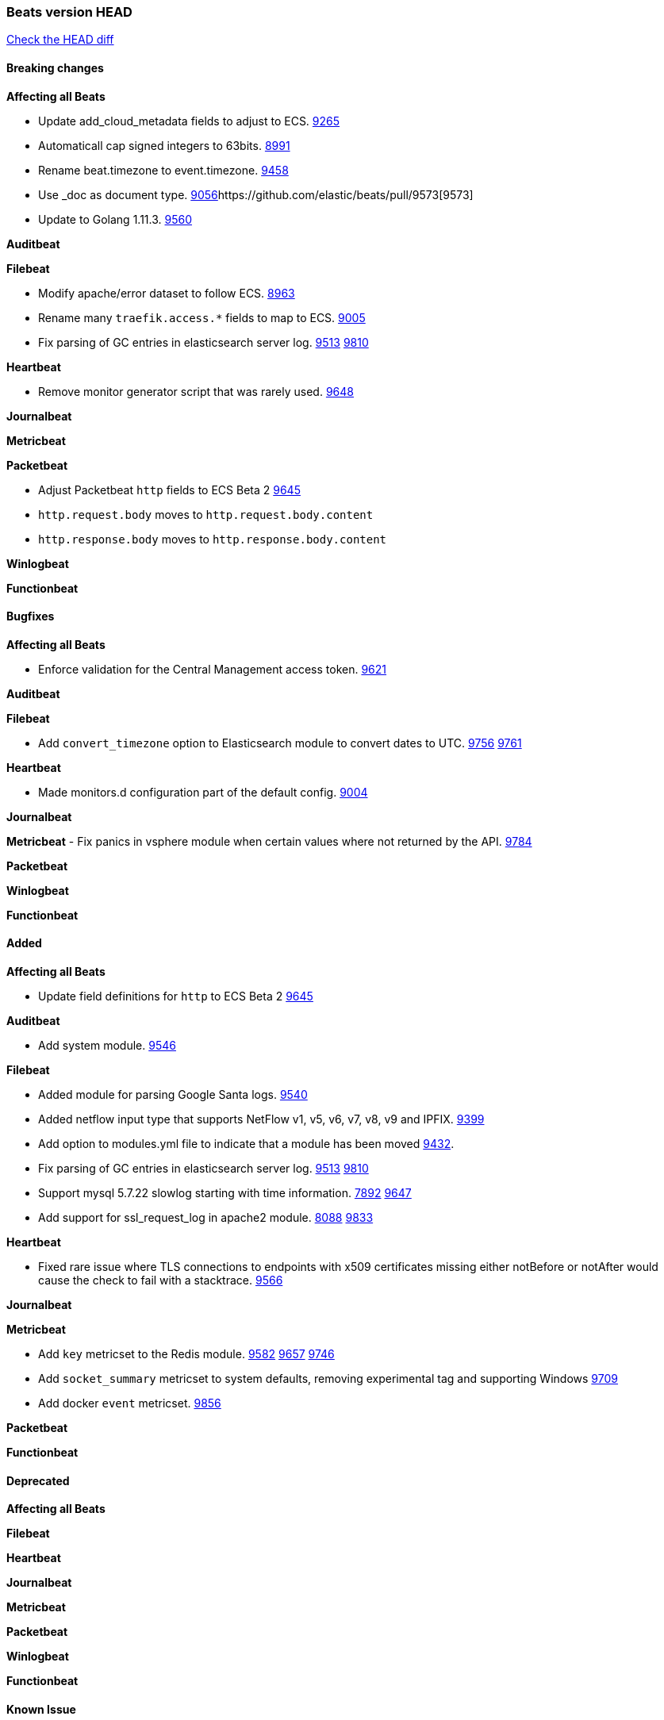 // Use these for links to issue and pulls. Note issues and pulls redirect one to
// each other on Github, so don't worry too much on using the right prefix.
:issue: https://github.com/elastic/beats/issues/
:pull: https://github.com/elastic/beats/pull/

=== Beats version HEAD
https://github.com/elastic/beats/compare/v7.0.0-alpha2...master[Check the HEAD diff]

==== Breaking changes

*Affecting all Beats*

- Update add_cloud_metadata fields to adjust to ECS. {pull}9265[9265]
- Automaticall cap signed integers to 63bits. {pull}8991[8991]
- Rename beat.timezone to event.timezone. {pull}9458[9458]
- Use _doc as document type. {pull}9056[9056]{pull}9573[9573]
- Update to Golang 1.11.3. {pull}9560[9560]

*Auditbeat*

*Filebeat*

- Modify apache/error dataset to follow ECS. {pull}8963[8963]
- Rename many `traefik.access.*` fields to map to ECS. {pull}9005[9005]
- Fix parsing of GC entries in elasticsearch server log. {issue}9513[9513] {pull}9810[9810]

*Heartbeat*

- Remove monitor generator script that was rarely used. {pull}9648[9648]

*Journalbeat*

*Metricbeat*

*Packetbeat*

- Adjust Packetbeat `http` fields to ECS Beta 2 {pull}9645[9645]
  - `http.request.body` moves to `http.request.body.content`
  - `http.response.body` moves to `http.response.body.content`

*Winlogbeat*

*Functionbeat*

==== Bugfixes

*Affecting all Beats*

- Enforce validation for the Central Management access token. {issue}9621[9621]

*Auditbeat*

*Filebeat*

- Add `convert_timezone` option to Elasticsearch module to convert dates to UTC. {issue}9756[9756] {pull}9761[9761]

*Heartbeat*

- Made monitors.d configuration part of the default config. {pull}9004[9004]

*Journalbeat*

*Metricbeat*
- Fix panics in vsphere module when certain values where not returned by the API. {pull}9784[9784]

*Packetbeat*

*Winlogbeat*

*Functionbeat*

==== Added

*Affecting all Beats*

- Update field definitions for `http` to ECS Beta 2 {pull}9645[9645]

*Auditbeat*

- Add system module. {pull}9546[9546]

*Filebeat*

- Added module for parsing Google Santa logs. {pull}9540[9540]
- Added netflow input type that supports NetFlow v1, v5, v6, v7, v8, v9 and IPFIX. {issue}9399[9399]
- Add option to modules.yml file to indicate that a module has been moved {pull}9432[9432].
- Fix parsing of GC entries in elasticsearch server log. {issue}9513[9513] {pull}9810[9810]
- Support mysql 5.7.22 slowlog starting with time information. {issue}7892[7892] {pull}9647[9647]
- Add support for ssl_request_log in apache2 module. {issue}8088[8088] {pull}9833[9833]

*Heartbeat*

- Fixed rare issue where TLS connections to endpoints with x509 certificates missing either notBefore or notAfter would cause the check to fail with a stacktrace.  {pull}9566[9566]


*Journalbeat*

*Metricbeat*

- Add `key` metricset to the Redis module. {issue}9582[9582] {pull}9657[9657] {pull}9746[9746]
- Add `socket_summary` metricset to system defaults, removing experimental tag and supporting Windows {pull}9709[9709]
- Add docker `event` metricset. {pull}9856[9856]

*Packetbeat*

*Functionbeat*

==== Deprecated

*Affecting all Beats*

*Filebeat*

*Heartbeat*

*Journalbeat*

*Metricbeat*

*Packetbeat*

*Winlogbeat*

*Functionbeat*

==== Known Issue


